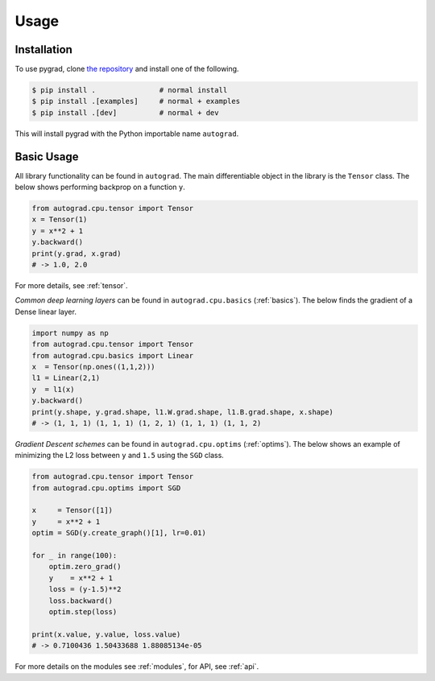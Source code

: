 Usage
=====

.. _installation:

Installation
------------

To use pygrad, clone `the repository <https://github.com/baubels/pygrad>`_ and install one of the following.

.. code-block:: console

   $ pip install .               # normal install
   $ pip install .[examples]     # normal + examples
   $ pip install .[dev]          # normal + dev

This will install pygrad with the Python importable name ``autograd``.


Basic Usage
------------

All library functionality can be found in ``autograd``. 
The main differentiable object in the library is the ``Tensor`` class.
The below shows performing backprop on a function ``y``.

.. code-block:: Python

   from autograd.cpu.tensor import Tensor
   x = Tensor(1)
   y = x**2 + 1
   y.backward()
   print(y.grad, x.grad) 
   # -> 1.0, 2.0

For more details, see :ref:`tensor`.

*Common deep learning layers* can be found in ``autograd.cpu.basics`` (:ref:`basics`). 
The below finds the gradient of a Dense linear layer.

.. code-block:: Python

    import numpy as np
    from autograd.cpu.tensor import Tensor
    from autograd.cpu.basics import Linear
    x  = Tensor(np.ones((1,1,2)))
    l1 = Linear(2,1)
    y  = l1(x)
    y.backward()
    print(y.shape, y.grad.shape, l1.W.grad.shape, l1.B.grad.shape, x.shape) 
    # -> (1, 1, 1) (1, 1, 1) (1, 2, 1) (1, 1, 1) (1, 1, 2)


*Gradient Descent schemes* can be found in ``autograd.cpu.optims`` (:ref:`optims`).
The below shows an example of minimizing the L2 loss between ``y`` and ``1.5`` using the ``SGD`` class.

.. code-block:: Python

    from autograd.cpu.tensor import Tensor
    from autograd.cpu.optims import SGD

    x     = Tensor([1])
    y     = x**2 + 1
    optim = SGD(y.create_graph()[1], lr=0.01)

    for _ in range(100):
        optim.zero_grad()
        y    = x**2 + 1
        loss = (y-1.5)**2
        loss.backward()
        optim.step(loss)

    print(x.value, y.value, loss.value) 
    # -> 0.7100436 1.50433688 1.88085134e-05

For more details on the modules see :ref:`modules`, for API, see :ref:`api`.
